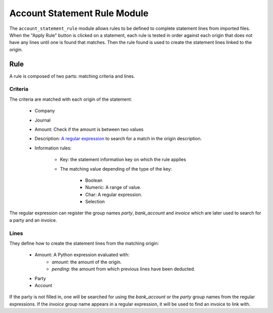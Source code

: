 .. _modules-account-statement-rule:

Account Statement Rule Module
#############################

The ``account_statement_rule`` module allows rules to be defined to complete
statement lines from imported files.
When the "Apply Rule" button is clicked on a statement, each rule is tested in
order against each origin that does not have any lines until one is found that
matches. Then the rule found is used to create the statement lines linked to
the origin.

Rule
****

A rule is composed of two parts: matching criteria and lines.

Criteria
--------

The criteria are matched with each origin of the statement:

    * Company
    * Journal
    * Amount: Check if the amount is between two values
    * Description: `A regular expression
      <https://docs.python.org/library/re.html#regular-expression-syntax>`_ to
      search for a match in the origin description.
    * Information rules:

        * Key: the statement information key on which the rule applies
        * The matching value depending of the type of the key:

            * Boolean
            * Numeric: A range of value.
            * Char: A regular expression.
            * Selection

The regular expression can register the group names `party`, `bank_account` and
`invoice` which are later used to search for a party and an invoice.

Lines
-----

They define how to create the statement lines from the matching origin:

    * Amount: A Python expression evaluated with:
        * `amount`: the amount of the origin.
        * `pending`: the amount from which previous lines have been deducted.
    * Party
    * Account

If the party is not filled in, one will be searched for using the
`bank_account` or the `party` group names from the regular expressions.
If the `invoice` group name appears in a regular expression, it will be used to
find an invoice to link with.
